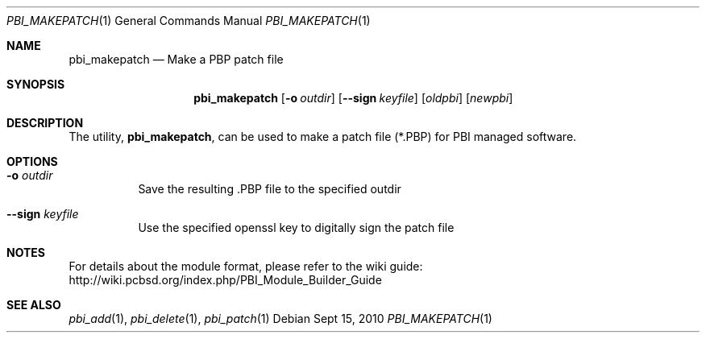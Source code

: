 .Dd Sept 15, 2010
.Dt PBI_MAKEPATCH 1
.Os
.Sh NAME
.Nm pbi_makepatch
.Nd Make a PBP patch file
.Sh SYNOPSIS
.Nm
.Op Fl o Ar outdir
.Op Fl -sign Ar keyfile
.Op Ar oldpbi
.Op Ar newpbi 
.Sh DESCRIPTION
The utility,
.Nm ,
can be used to make a patch file (*.PBP) for PBI managed software. 
.Pp
.Sh OPTIONS
.Bl -tag -width indent
.It Fl o Ar outdir
Save the resulting .PBP file to the specified outdir
.It Fl -sign Ar keyfile
Use the specified openssl key to digitally sign the patch file
.Sh NOTES
For details about the module format, please refer to the wiki guide:
http://wiki.pcbsd.org/index.php/PBI_Module_Builder_Guide
.Sh SEE ALSO
.Xr pbi_add 1 ,
.Xr pbi_delete 1 ,
.Xr pbi_patch 1
